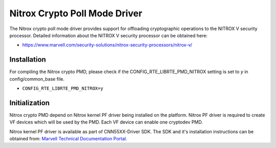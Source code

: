..  SPDX-License-Identifier: BSD-3-Clause
    Copyright(C) 2019 Marvell International Ltd.

Nitrox Crypto Poll Mode Driver
==============================

The Nitrox crypto poll mode driver provides support for offloading
cryptographic operations to the NITROX V security processor. Detailed
information about the NITROX V security processor can be obtained here:

* https://www.marvell.com/security-solutions/nitrox-security-processors/nitrox-v/

Installation
------------

For compiling the Nitrox crypto PMD, please check if the
CONFIG_RTE_LIBRTE_PMD_NITROX setting is set to `y` in config/common_base file.

* ``CONFIG_RTE_LIBRTE_PMD_NITROX=y``

Initialization
--------------

Nitrox crypto PMD depend on Nitrox kernel PF driver being installed on the
platform. Nitrox PF driver is required to create VF devices which will
be used by the PMD. Each VF device can enable one cryptodev PMD.

Nitrox kernel PF driver is available as part of CNN55XX-Driver SDK. The SDK
and it's installation instructions can be obtained from:
`Marvell Technical Documentation Portal <https://support.cavium.com/>`_.
